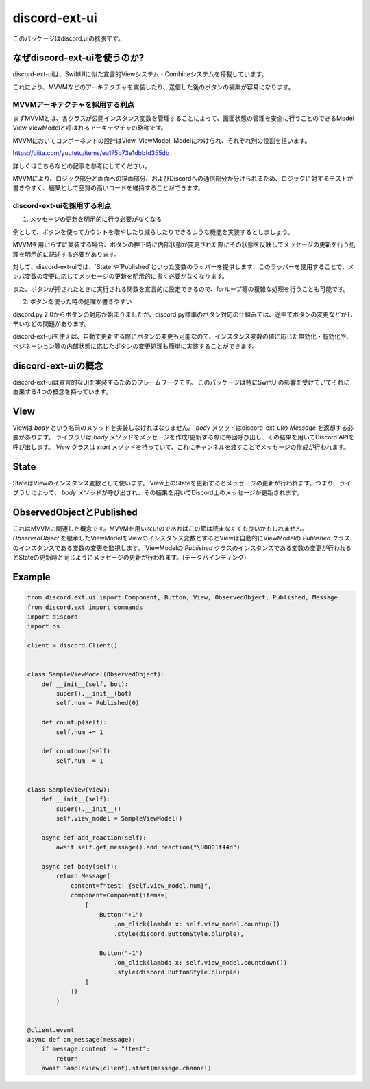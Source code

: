 =====================
discord-ext-ui
=====================

.. image:: https://static.pepy.tech/personalized-badge/discord-ext-ui?period=month&units=international_system&left_color=black&right_color=orange&left_text=Downloads
 　:target: https://pepy.tech/project/discord-ext-ui
.. image:: https://img.shields.io/pypi/v/discord-ext-ui.svg
   :target: https://pypi.python.org/pypi/discord-ext-ui
   :alt: PyPI version info
.. image:: https://img.shields.io/pypi/pyversions/discord-ext-ui.svg
   :target: https://pypi.python.org/pypi/discord-ext-ui
   :alt: PyPI supported Python versions

このパッケージはdiscord.uiの拡張です。

なぜdiscord-ext-uiを使うのか?
==========================

discord-ext-uiは、SwiftUIに似た宣言的Viewシステム・Combineシステムを搭載しています。

これにより、MVVMなどのアーキテクチャを実装したり、送信した後のボタンの編集が容易になります。

MVVMアーキテクチャを採用する利点
-----------------------

まずMVVMとは、各クラスが公開インスタンス変数を管理することによって、画面状態の管理を安全に行うことのできるModel View ViewModelと呼ばれるアーキテクチャの略称です。

MVVMにおいてコンポーネントの設計はView, ViewModel, Modelにわけられ、それぞれ別の役割を担います。

https://qiita.com/yuutetu/items/ea175b73e1dbbfd355db

詳しくはこちらなどの記事を参考にしてください。

MVVMにより、ロジック部分と画面への描画部分、およびDiscordへの通信部分が分けられるため、ロジックに対するテストが書きやすく、結果として品質の高いコードを維持することができます。

discord-ext-uiを採用する利点
-------------------------

1.	メッセージの更新を明示的に行う必要がなくなる

例として、ボタンを使ってカウントを増やしたり減らしたりできるような機能を実装するとしましょう。

MVVMを用いらずに実装する場合、ボタンの押下時に内部状態が変更された際にその状態を反映してメッセージの更新を行う処理を明示的に記述する必要があります。

対して、discord-ext-uiでは、`State`や`Published`といった変数のラッパーを提供します．このラッパーを使用することで、メンバ変数の変更に応じてメッセージの更新を明示的に書く必要がなくなります。

また、ボタンが押されたときに実行される関数を宣言的に設定できるので、forループ等の複雑な処理を行うことも可能です。

2.	ボタンを使った時の処理が書きやすい

discord.py 2.0からボタンの対応が始まりましたが、discord.py標準のボタン対応の仕組みでは、途中でボタンの変更などがし辛いなどの問題があります。

discord-ext-uiを使えば、自動で更新する際にボタンの変更も可能なので、インスタンス変数の値に応じた無効化・有効化や、ペジネーション等の内部状態に応じたボタンの変更処理も簡単に実装することができます。

discord-ext-uiの概念
==================

discord-ext-uiは宣言的なUIを実装するためのフレームワークです。
このパッケージは特にSwiftUIの影響を受けていてそれに由来する4つの概念を持っています。

View
====

Viewは `body` という名前のメソッドを実装しなければなりません。
`body` メソッドはdiscord-ext-uiの `Message` を返却する必要があります。
ライブラリは `body` メソッドをメッセージを作成/更新する際に毎回呼び出し、その結果を用いてDiscord APIを呼び出します。
`View` クラスは `start` メソッドを持っていて、これにチャンネルを渡すことでメッセージの作成が行われます。

State
=====

StateはViewのインスタンス変数として使います。
View上のStateを更新するとメッセージの更新が行われます。つまり、ライブラリによって、 `body` メソッドが呼び出され、その結果を用いてDiscord上のメッセージが更新されます。

ObservedObjectとPublished
=========================

これはMVVMに関連した概念です。MVVMを用いないのであればこの節は読まなくても良いかもしれません。
`ObservedObject` を継承したViewModelをViewのインスタンス変数とするとViewは自動的にViewModelの `Published` クラスのインスタンスである変数の変更を監視します。
ViewModelの `Published` クラスのインスタンスである変数の変更が行われるとStateの更新時と同じようにメッセージの更新が行われます。(データバインディング)


Example
=======

.. code-block:: python

    from discord.ext.ui import Component, Button, View, ObservedObject, Published, Message
    from discord.ext import commands
    import discord
    import os

    client = discord.Client()


    class SampleViewModel(ObservedObject):
        def __init__(self, bot):
            super().__init__(bot)
            self.num = Published(0)

        def countup(self):
            self.num += 1

        def countdown(self):
            self.num -= 1


    class SampleView(View):
        def __init__(self):
            super().__init__()
            self.view_model = SampleViewModel()

        async def add_reaction(self):
            await self.get_message().add_reaction("\U0001f44d")

        async def body(self):
            return Message(
                content=f"test! {self.view_model.num}",
                component=Component(items=[
                    [
                        Button("+1")
                            .on_click(lambda x: self.view_model.countup())
                            .style(discord.ButtonStyle.blurple),

                        Button("-1")
                            .on_click(lambda x: self.view_model.countdown())
                            .style(discord.ButtonStyle.blurple)
                    ]
                ])
            )


    @client.event
    async def on_message(message):
        if message.content != "!test":
            return
        await SampleView(client).start(message.channel)
